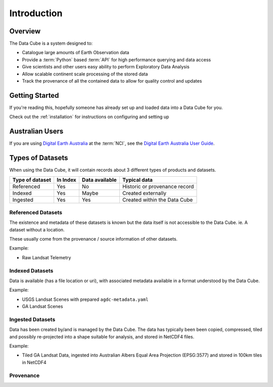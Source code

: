 .. _introduction:

Introduction
############

Overview
========

The Data Cube is a system designed to:

* Catalogue large amounts of Earth Observation data
* Provide a :term:`Python` based :term:`API` for high performance querying and data access
* Give scientists and other users easy ability to perform Exploratory Data Analysis
* Allow scalable continent scale processing of the stored data
* Track the provenance of all the contained data to allow for quality control and updates

Getting Started
===============

If you're reading this, hopefully someone has already set up and loaded data into a Data Cube
for you.

Check out the :ref:`installation` for instructions on configuring and setting up


Australian Users
================

If you are using `Digital Earth Australia`_ at the :term:`NCI`, see the
`Digital Earth Australia User Guide`_.

.. _`Digital Earth Australia`: http://www.ga.gov.au/dea
.. _`Digital Earth Australia User Guide`: http://geoscienceaustralia.github.io/digitalearthau/

Types of Datasets
=================

When using the Data Cube, it will contain records about 3 different types of
products and datasets.

================= ========== ================= ================================
 Type of dataset   In Index   Data available           Typical data
================= ========== ================= ================================
 Referenced           Yes           No           Historic or provenance record
----------------- ---------- ----------------- --------------------------------
 Indexed              Yes           Maybe             Created externally
----------------- ---------- ----------------- --------------------------------
 Ingested             Yes           Yes         Created within the Data Cube
================= ========== ================= ================================

Referenced Datasets
~~~~~~~~~~~~~~~~~~~

The existence and metadata of these datasets is known but the data itself is not
accessible to the Data Cube. ie. A dataset without a location.

These usually come from the provenance / source information of other datasets.

Example:

- Raw Landsat Telemetry

Indexed Datasets
~~~~~~~~~~~~~~~~

Data is available (has a file location or uri), with associated metadata
available in a format understood by the Data Cube.

Example:

- USGS Landsat Scenes with prepared ``agdc-metadata.yaml``
- GA Landsat Scenes

Ingested Datasets
~~~~~~~~~~~~~~~~~

Data has been created by/and is managed by the Data Cube. The data has typically been
been copied, compressed, tiled and possibly re-projected into a shape suitable
for analysis, and stored in NetCDF4 files.

Example:

- Tiled GA Landsat Data, ingested into Australian Albers Equal Area
  Projection (EPSG:3577) and stored in 100km tiles in NetCDF4


Provenance
~~~~~~~~~~

.. digraph:: provenance

    node[fontname="Helvetica"] //, colorscheme=greens3, color=1];

    raw[label="RAW Telemetry", style=dashed]
    ortho[label="Ortho Rectified", style=dashed]
    nbar[style=solid, label="NBAR Scene", styled=solid]
    nbartile[label="NBAR Albers Tile", shape=box, style=filled]

    raw -> ortho -> nbar -> nbartile;
    //rankdir=LR;
